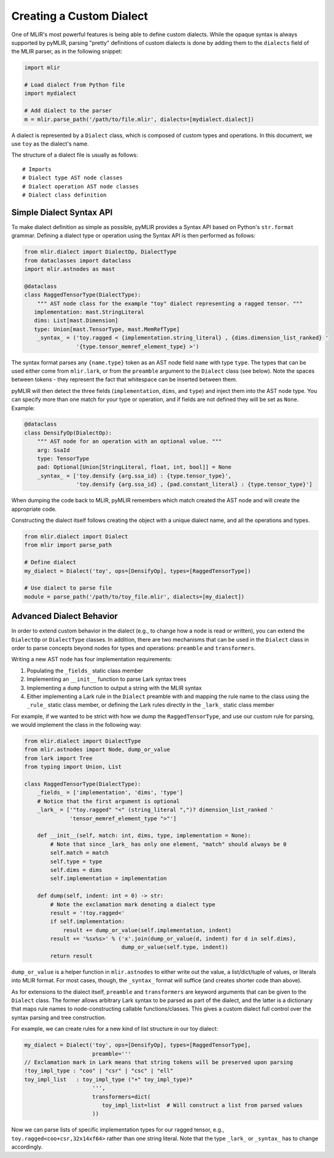 Creating a Custom Dialect
=========================

One of MLIR's most powerful features is being able to define custom dialects. While the
opaque syntax is always supported by pyMLIR, parsing "pretty" definitions of custom dialects
is done by adding them to the ``dialects`` field of the MLIR parser, as in the following
snippet:

.. code-block:: python

  import mlir

  # Load dialect from Python file
  import mydialect

  # Add dialect to the parser
  m = mlir.parse_path('/path/to/file.mlir', dialects=[mydialect.dialect])

A dialect is represented by a ``Dialect`` class, which is composed of custom types and
operations. In this document, we use ``toy`` as the dialect's name.

The structure of a dialect file is usually as follows::

    # Imports
    # Dialect type AST node classes
    # Dialect operation AST node classes
    # Dialect class definition

Simple Dialect Syntax API
-------------------------

To make dialect definition as simple as possible, pyMLIR provides a Syntax API based on
Python's ``str.format`` grammar. Defining a dialect type or operation using the Syntax API
is then performed as follows:

.. code-block:: python

    from mlir.dialect import DialectOp, DialectType
    from dataclasses import dataclass
    import mlir.astnodes as mast

    @dataclass
    class RaggedTensorType(DialectType):
        """ AST node class for the example "toy" dialect representing a ragged tensor. """
       implementation: mast.StringLiteral
       dims: List[mast.Dimension]
       type: Union[mast.TensorType, mast.MemRefType]
        _syntax_ = ('toy.ragged < {implementation.string_literal} , {dims.dimension_list_ranked} '
                    '{type.tensor_memref_element_type} >')

The syntax format parses any ``{name.type}`` token as an AST node field ``name`` with
type ``type``. The types that can be used either come from ``mlir.lark``, or from the
``preamble`` argument to the ``Dialect`` class (see below). Note the spaces between
tokens - they represent the fact that whitespace can be inserted between them.

pyMLIR will then detect the three fields (``implementation``, ``dims``, and ``type``) and
inject them into the AST node type. You can specify more than one match for your type
or operation, and if fields are not defined they will be set as ``None``. Example:

.. code-block:: python

    @dataclass
    class DensifyOp(DialectOp):
        """ AST node for an operation with an optional value. """
        arg: SsaId
        type: TensorType
        pad: Optional[Union[StringLiteral, float, int, bool]] = None
        _syntax_ = ['toy.densify {arg.ssa_id} : {type.tensor_type}',
                    'toy.densify {arg.ssa_id} , {pad.constant_literal} : {type.tensor_type}']

When dumping the code back to MLIR, pyMLIR remembers which match created the AST node and
will create the appropriate code.

Constructing the dialect itself follows creating the object with a unique dialect name, and
all the operations and types.

.. code-block:: python

    from mlir.dialect import Dialect
    from mlir import parse_path

    # Define dialect
    my_dialect = Dialect('toy', ops=[DensifyOp], types=[RaggedTensorType])

    # Use dialect to parse file
    module = parse_path('/path/to/toy_file.mlir', dialects=[my_dialect])

Advanced Dialect Behavior
-------------------------

In order to extend custom behavior in the dialect (e.g., to change how a node is read
or written), you can extend the ``DialectOp`` or ``DialectType`` classes.
In addition, there are two mechanisms that can be used in the ``Dialect`` class in order
to parse concepts beyond nodes for types and operations: ``preamble`` and ``transformers``.

Writing a new AST node has four implementation requirements:

1. Populating the ``_fields_`` static class member
2. Implementing an ``__init__`` function to parse Lark syntax trees
3. Implementing a ``dump`` function to output a string with the MLIR syntax
4. Either implementing a Lark rule in the ``Dialect`` preamble with and mapping the rule
   name to the class using the ``_rule_`` static class member, or defining the Lark
   rules directly in the ``_lark_`` static class member

For example, if we wanted to be strict with how we dump the ``RaggedTensorType``, and use
our custom rule for parsing, we would implement the class in the following way:

.. code-block:: python

    from mlir.dialect import DialectType
    from mlir.astnodes import Node, dump_or_value
    from lark import Tree
    from typing import Union, List

    class RaggedTensorType(DialectType):
        _fields_ = ['implementation', 'dims', 'type']
        # Notice that the first argument is optional
        _lark_ = ['"toy.ragged" "<" (string_literal ",")? dimension_list_ranked '
                  'tensor_memref_element_type ">"']

        def __init__(self, match: int, dims, type, implementation = None):
            # Note that since _lark_ has only one element, "match" should always be 0
            self.match = match
            self.type = type
            self.dims = dims
            self.implementation = implementation

        def dump(self, indent: int = 0) -> str:
            # Note the exclamation mark denoting a dialect type
            result = '!toy.ragged<'
            if self.implementation:
                result += dump_or_value(self.implementation, indent)
            result += '%sx%s>' % ('x'.join(dump_or_value(d, indent) for d in self.dims),
                                  dump_or_value(self.type, indent))
            return result

``dump_or_value`` is a helper function in ``mlir.astnodes`` to either write out the value,
a list/dict/tuple of values, or literals into MLIR format. For most cases, though, the
``_syntax_`` format will suffice (and creates shorter code than above).

As for extensions to the dialect itself, ``preamble`` and ``transformers`` are keyword
arguments that can be given to the ``Dialect`` class. The former allows arbitrary Lark
syntax to be parsed as part of the dialect, and the latter is a dictionary that maps
rule names to node-constructing callable functions/classes. This gives a custom dialect
full control over the syntax parsing and tree construction.

For example, we can create rules for a new kind of list structure in our toy dialect:

.. code-block:: python

    my_dialect = Dialect('toy', ops=[DensifyOp], types=[RaggedTensorType],
                         preamble='''
    // Exclamation mark in Lark means that string tokens will be preserved upon parsing
    !toy_impl_type : "coo" | "csr" | "csc" | "ell"
    toy_impl_list   : toy_impl_type ("+" toy_impl_type)*
                         ''',
                         transformers=dict(
                            toy_impl_list=list  # Will construct a list from parsed values
                         ))

Now we can parse lists of specific implementation types for our ragged tensor, e.g.,
``toy.ragged<coo+csr,32x14xf64>`` rather than one string literal. Note that
the type ``_lark_`` or ``_syntax_`` has to change accordingly.
